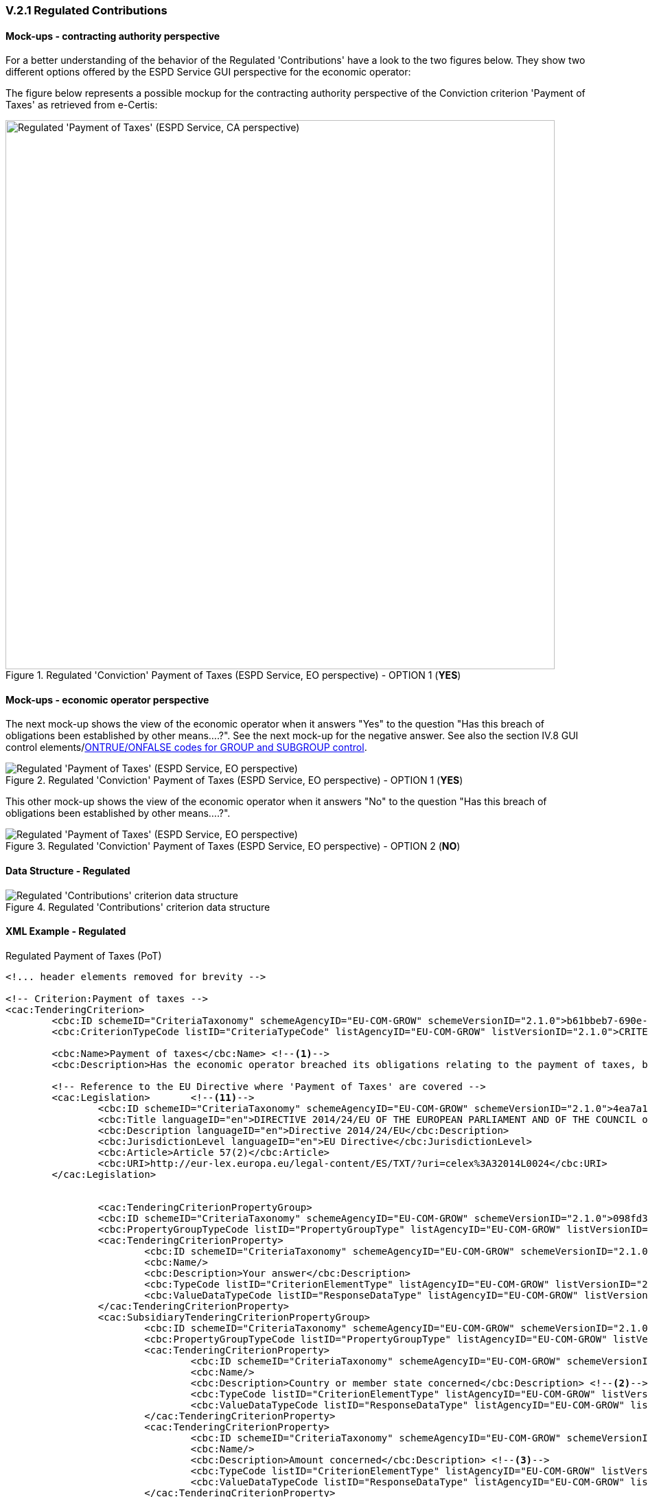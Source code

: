 
=== V.2.1 Regulated Contributions

==== Mock-ups - contracting authority perspective

For a better understanding of the behavior of the Regulated 'Contributions' have a look to the two figures below. They show two different options offered by the ESPD Service GUI perspective for the economic operator:

The figure below represents a possible mockup for the contracting authority perspective of the Conviction criterion 'Payment of Taxes' as retrieved from e-Certis:

.Regulated 'Conviction' Payment of Taxes (ESPD Service, EO perspective) - OPTION 1 (*YES*)
image::Regulated_ESPDRequest_Contributions_CA_mockup.png[Regulated 'Payment of Taxes' (ESPD Service, CA perspective), alt="Regulated 'Payment of Taxes' (ESPD Service, CA perspective)", width="800" align="center"]

==== Mock-ups - economic operator perspective

The next mock-up shows the view of the economic operator when it answers "Yes" to the question "Has this breach of
obligations been established by other means....?". See the next mock-up for the negative answer. See also the
section IV.8 GUI control elements/link:#ontrue-onfalse-codes-for-group-and-subgroup-control[ONTRUE/ONFALSE codes for GROUP and SUBGROUP control].

.Regulated 'Conviction' Payment of Taxes (ESPD Service, EO perspective) - OPTION 1 (*YES*)
image::PaymentOfTaxes_EO_YES_mock-up.png[Regulated 'Payment of Taxes' (ESPD Service, EO perspective), alt="Regulated 'Payment of Taxes' (ESPD Service, EO perspective)", align="center"]

This other mock-up shows the view of the economic operator when it answers "No" to the question "Has this breach of obligations been established by other means....?". 

.Regulated 'Conviction' Payment of Taxes (ESPD Service, EO perspective) - OPTION 2 (*NO*)
image::PaymentOfTaxes_EO_NO_mock-up.png[Regulated 'Payment of Taxes' (ESPD Service, EO perspective), alt="Regulated 'Payment of Taxes' (ESPD Service, EO perspective)", align="center"]

==== Data Structure - Regulated

.Regulated 'Contributions' criterion data structure 
image::Regulated_ESPDRequest_Contributions_Data_Structure.png[Regulated 'Contributions' criterion data structure, alt="Regulated 'Contributions' criterion data structure",align="center"]

==== XML Example - Regulated

.Regulated Payment of Taxes (PoT)
[source,xml]
----
<!... header elements removed for brevity -->

<!-- Criterion:Payment of taxes -->
<cac:TenderingCriterion>
	<cbc:ID schemeID="CriteriaTaxonomy" schemeAgencyID="EU-COM-GROW" schemeVersionID="2.1.0">b61bbeb7-690e-4a40-bc68-d6d4ecfaa3d4</cbc:ID>
	<cbc:CriterionTypeCode listID="CriteriaTypeCode" listAgencyID="EU-COM-GROW" listVersionID="2.1.0">CRITERION.EXCLUSION.CONTRIBUTIONS.PAYMENT_OF_TAXES</cbc:CriterionTypeCode>
	
	<cbc:Name>Payment of taxes</cbc:Name> <!--1-->
	<cbc:Description>Has the economic operator breached its obligations relating to the payment of taxes, both in the country in which it is established and in Member State of the contracting authority or contracting entity if other than the country of establishment?</cbc:Description>
	
	<!-- Reference to the EU Directive where 'Payment of Taxes' are covered -->
	<cac:Legislation>	<!--11-->
		<cbc:ID schemeID="CriteriaTaxonomy" schemeAgencyID="EU-COM-GROW" schemeVersionID="2.1.0">4ea7a10a-643e-4022-b67e-e06573b28ff5</cbc:ID>
		<cbc:Title languageID="en">DIRECTIVE 2014/24/EU OF THE EUROPEAN PARLIAMENT AND OF THE COUNCIL of 26 February 2014 on public procurement and repealing Directive 2004/18/EC</cbc:Title>
		<cbc:Description languageID="en">Directive 2014/24/EU</cbc:Description>
		<cbc:JurisdictionLevel languageID="en">EU Directive</cbc:JurisdictionLevel>
		<cbc:Article>Article 57(2)</cbc:Article>
		<cbc:URI>http://eur-lex.europa.eu/legal-content/ES/TXT/?uri=celex%3A32014L0024</cbc:URI>
	</cac:Legislation>	


		<cac:TenderingCriterionPropertyGroup>
		<cbc:ID schemeID="CriteriaTaxonomy" schemeAgencyID="EU-COM-GROW" schemeVersionID="2.1.0">098fd3cc-466e-4233-af1a-affe09471bce</cbc:ID>
		<cbc:PropertyGroupTypeCode listID="PropertyGroupType" listAgencyID="EU-COM-GROW" listVersionID="2.1.0">ON*</cbc:PropertyGroupTypeCode>
		<cac:TenderingCriterionProperty>
			<cbc:ID schemeID="CriteriaTaxonomy" schemeAgencyID="EU-COM-GROW" schemeVersionID="2.1.0">0810157d-82d8-4a31-9814-b41de9ca0f7a</cbc:ID>
			<cbc:Name/>
			<cbc:Description>Your answer</cbc:Description>
			<cbc:TypeCode listID="CriterionElementType" listAgencyID="EU-COM-GROW" listVersionID="2.1.0">QUESTION</cbc:TypeCode>
			<cbc:ValueDataTypeCode listID="ResponseDataType" listAgencyID="EU-COM-GROW" listVersionID="2.1.0">INDICATOR</cbc:ValueDataTypeCode>
		</cac:TenderingCriterionProperty>
		<cac:SubsidiaryTenderingCriterionPropertyGroup>
			<cbc:ID schemeID="CriteriaTaxonomy" schemeAgencyID="EU-COM-GROW" schemeVersionID="2.1.0">f8499787-f9f8-4355-95e2-9784426f4d7b</cbc:ID>
			<cbc:PropertyGroupTypeCode listID="PropertyGroupType" listAgencyID="EU-COM-GROW" listVersionID="2.1.0">ONTRUE</cbc:PropertyGroupTypeCode>
			<cac:TenderingCriterionProperty>
				<cbc:ID schemeID="CriteriaTaxonomy" schemeAgencyID="EU-COM-GROW" schemeVersionID="2.1.0">789302e2-acbe-4bee-b2a0-d0312207ef3d</cbc:ID>
				<cbc:Name/>
				<cbc:Description>Country or member state concerned</cbc:Description> <!--2-->
				<cbc:TypeCode listID="CriterionElementType" listAgencyID="EU-COM-GROW" listVersionID="2.1.0">QUESTION</cbc:TypeCode>
				<cbc:ValueDataTypeCode listID="ResponseDataType" listAgencyID="EU-COM-GROW" listVersionID="2.1.0">CODE_COUNTRY</cbc:ValueDataTypeCode>
			</cac:TenderingCriterionProperty>
			<cac:TenderingCriterionProperty>
				<cbc:ID schemeID="CriteriaTaxonomy" schemeAgencyID="EU-COM-GROW" schemeVersionID="2.1.0">ea565b14-4b91-4730-840f-aae117a84a0c</cbc:ID>
				<cbc:Name/>
				<cbc:Description>Amount concerned</cbc:Description> <!--3-->
				<cbc:TypeCode listID="CriterionElementType" listAgencyID="EU-COM-GROW" listVersionID="2.1.0">QUESTION</cbc:TypeCode>
				<cbc:ValueDataTypeCode listID="ResponseDataType" listAgencyID="EU-COM-GROW" listVersionID="2.1.0">AMOUNT</cbc:ValueDataTypeCode>
			</cac:TenderingCriterionProperty>
			<cac:SubsidiaryTenderingCriterionPropertyGroup>
				<cbc:ID schemeID="CriteriaTaxonomy" schemeAgencyID="EU-COM-GROW" schemeVersionID="2.1.0">7c2aec9f-4876-4c33-89e6-2ab6d6cf5d02</cbc:ID>
				<cbc:PropertyGroupTypeCode listID="PropertyGroupType" listAgencyID="EU-COM-GROW" listVersionID="2.1.0">ON*</cbc:PropertyGroupTypeCode>
				<cac:TenderingCriterionProperty>
					<cbc:ID schemeID="CriteriaTaxonomy" schemeAgencyID="EU-COM-GROW" schemeVersionID="2.1.0">5773c0da-bccd-4378-89f3-1356f7bd2824</cbc:ID>
					<cbc:Name/>
					<cbc:Description>Has this breach of obligations been established by means other than a judicial or administrative decision?</cbc:Description>
					<cbc:TypeCode listID="CriterionElementType" listAgencyID="EU-COM-GROW" listVersionID="2.1.0">QUESTION</cbc:TypeCode>
					<cbc:ValueDataTypeCode listID="ResponseDataType" listAgencyID="EU-COM-GROW" listVersionID="2.1.0">INDICATOR</cbc:ValueDataTypeCode>
				</cac:TenderingCriterionProperty>
				<cac:SubsidiaryTenderingCriterionPropertyGroup>
					<cbc:ID schemeID="CriteriaTaxonomy" schemeAgencyID="EU-COM-GROW" schemeVersionID="2.1.0">80633323-a7b6-4206-9728-e4534eaad8b2</cbc:ID>
					
					<cbc:PropertyGroupTypeCode listID="PropertyGroupType" listAgencyID="EU-COM-GROW" listVersionID="2.1.0">ONTRUE</cbc:PropertyGroupTypeCode>
					<cac:TenderingCriterionProperty>
						<cbc:ID schemeID="CriteriaTaxonomy" schemeAgencyID="EU-COM-GROW" schemeVersionID="2.1.0">115b8c74-1f17-4e26-a10a-f35198978b16</cbc:ID>
						<cbc:Name/>
						<cbc:Description>Please describe which means were used</cbc:Description> <!--4-->
						<cbc:TypeCode listID="CriterionElementType" listAgencyID="EU-COM-GROW" listVersionID="2.1.0">QUESTION</cbc:TypeCode>
						<cbc:ValueDataTypeCode listID="ResponseDataType" listAgencyID="EU-COM-GROW" listVersionID="2.1.0">DESCRIPTION</cbc:ValueDataTypeCode>
					</cac:TenderingCriterionProperty>
				</cac:SubsidiaryTenderingCriterionPropertyGroup>
				<cac:SubsidiaryTenderingCriterionPropertyGroup>
					<cbc:ID schemeID="CriteriaTaxonomy" schemeAgencyID="EU-COM-GROW" schemeVersionID="2.1.0">a49e6e25-0059-47da-9397-72c2db5fd5b1 </cbc:ID>
					<cbc:PropertyGroupTypeCode listID="PropertyGroupType" listAgencyID="EU-COM-GROW" listVersionID="2.1.0">ON*</cbc:PropertyGroupTypeCode>
					<cac:TenderingCriterionProperty>
						<cbc:ID schemeID="CriteriaTaxonomy" schemeAgencyID="EU-COM-GROW" schemeVersionID="2.1.0">6e00a5f4-e832-40aa-b399-2d33f5657c04</cbc:ID>
						<cbc:Name/>
						<cbc:Description>Has the economic operator fulfilled its obligations by paying or entering into a binding arrangement with a view to paying the taxes or social security contributions due, including, where applicable, any interest accrued or fines?</cbc:Description>
						<cbc:TypeCode listID="CriterionElementType" listAgencyID="EU-COM-GROW" listVersionID="2.1.0">QUESTION</cbc:TypeCode>
						<cbc:ValueDataTypeCode listID="ResponseDataType" listAgencyID="EU-COM-GROW" listVersionID="2.1.0">INDICATOR</cbc:ValueDataTypeCode>
					</cac:TenderingCriterionProperty>
					<cac:SubsidiaryTenderingCriterionPropertyGroup>
						<cbc:ID schemeID="CriteriaTaxonomy" schemeAgencyID="EU-COM-GROW" schemeVersionID="2.1.0">42a44eb9-b8c9-4a67-8776-e77fc5356efe</cbc:ID>
						<cbc:PropertyGroupTypeCode listID="PropertyGroupType" listAgencyID="EU-COM-GROW" listVersionID="2.1.0">ONTRUE</cbc:PropertyGroupTypeCode>
						<cac:TenderingCriterionProperty>
							<cbc:ID schemeID="CriteriaTaxonomy" schemeAgencyID="EU-COM-GROW" schemeVersionID="2.1.0">c5b50839-e117-4415-b5b9-fba95d76c443</cbc:ID>
							<cbc:Name/>
							<cbc:Description>Please describe them</cbc:Description> <!--5-->
							<cbc:TypeCode listID="CriterionElementType" listAgencyID="EU-COM-GROW" listVersionID="2.1.0">QUESTION</cbc:TypeCode>
							<cbc:ValueDataTypeCode listID="ResponseDataType" listAgencyID="EU-COM-GROW" listVersionID="2.1.0">DESCRIPTION</cbc:ValueDataTypeCode>
						</cac:TenderingCriterionProperty>
					</cac:SubsidiaryTenderingCriterionPropertyGroup>
				</cac:SubsidiaryTenderingCriterionPropertyGroup>
				<cac:SubsidiaryTenderingCriterionPropertyGroup>
					<cbc:ID schemeID="CriteriaTaxonomy" schemeAgencyID="EU-COM-GROW" schemeVersionID="2.1.0">536417dc-8130-4981-85c5-fceba5541c58</cbc:ID>
					<cbc:PropertyGroupTypeCode listID="PropertyGroupType" listAgencyID="EU-COM-GROW" listVersionID="2.1.0">ONFALSE</cbc:PropertyGroupTypeCode> <!--12-->
					<cac:TenderingCriterionProperty>
						<cbc:ID schemeID="CriteriaTaxonomy" schemeAgencyID="EU-COM-GROW" schemeVersionID="2.1.0">75545f09-5a13-40f3-af8b-6a4a131659fc</cbc:ID>
						<cbc:Name/>
						<cbc:Description>If this breach of obligations was established through a judicial or administrative decision, was this decision final and binding?</cbc:Description>
						<cbc:TypeCode listID="CriterionElementType" listAgencyID="EU-COM-GROW" listVersionID="2.1.0">QUESTION</cbc:TypeCode>
						<cbc:ValueDataTypeCode listID="ResponseDataType" listAgencyID="EU-COM-GROW" listVersionID="2.1.0">INDICATOR</cbc:ValueDataTypeCode>
					</cac:TenderingCriterionProperty>
					<cac:SubsidiaryTenderingCriterionPropertyGroup>
						<cbc:ID schemeID="CriteriaTaxonomy" schemeAgencyID="EU-COM-GROW" schemeVersionID="2.1.0">8aaac22d-1b59-442e-9210-a6e70ec05962</cbc:ID>
						<cbc:PropertyGroupTypeCode listID="PropertyGroupType" listAgencyID="EU-COM-GROW" listVersionID="2.1.0">ONTRUE</cbc:PropertyGroupTypeCode>
						<cac:TenderingCriterionProperty>
							<cbc:ID schemeID="CriteriaTaxonomy" schemeAgencyID="EU-COM-GROW" schemeVersionID="2.1.0">63cb3683-44ce-4549-aefc-843204884011</cbc:ID>
							<cbc:Name/>
							<cbc:Description>Please indicate the date of conviction or decision</cbc:Description> <!--9--> 
							<cbc:TypeCode listID="CriterionElementType" listAgencyID="EU-COM-GROW" listVersionID="2.1.0">QUESTION</cbc:TypeCode>
							<cbc:ValueDataTypeCode listID="ResponseDataType" listAgencyID="EU-COM-GROW" listVersionID="2.1.0">DATE</cbc:ValueDataTypeCode>
						</cac:TenderingCriterionProperty>
						<cac:TenderingCriterionProperty>
							<cbc:ID schemeID="CriteriaTaxonomy" schemeAgencyID="EU-COM-GROW" schemeVersionID="2.1.0">505a8da4-d7db-4870-8c3a-4229148a40e2</cbc:ID>
							<cbc:Name/>
							<cbc:Description>In case of a conviction insofar as established directly therein, the length of the period of exclusion</cbc:Description> <!--10-->
							<cbc:TypeCode listID="CriterionElementType" listAgencyID="EU-COM-GROW" listVersionID="2.1.0">QUESTION</cbc:TypeCode>
							<cbc:ValueDataTypeCode listID="ResponseDataType" listAgencyID="EU-COM-GROW" listVersionID="2.1.0">PERIOD</cbc:ValueDataTypeCode>
						</cac:TenderingCriterionProperty>
					</cac:SubsidiaryTenderingCriterionPropertyGroup>
				</cac:SubsidiaryTenderingCriterionPropertyGroup>
			</cac:SubsidiaryTenderingCriterionPropertyGroup>
		</cac:SubsidiaryTenderingCriterionPropertyGroup>
	</cac:TenderingCriterionPropertyGroup>
	<cac:TenderingCriterionPropertyGroup>
		<cbc:ID schemeID="CriteriaTaxonomy" schemeAgencyID="EU-COM-GROW" schemeVersionID="2.1.0">7458d42a-e581-4640-9283-34ceb3ad4345</cbc:ID>
		<cbc:PropertyGroupTypeCode listID="PropertyGroupType" listAgencyID="EU-COM-GROW" listVersionID="2.1.0">ON*</cbc:PropertyGroupTypeCode>
		<cac:TenderingCriterionProperty>
			<cbc:ID schemeID="CriteriaTaxonomy" schemeAgencyID="EU-COM-GROW" schemeVersionID="2.1.0">dd5919af-59eb-4295-b27b-5dfd73466ba4</cbc:ID>
			<cbc:Name/>
			<cbc:Description>Is this information available electronically?</cbc:Description>
			<cbc:TypeCode listID="CriterionElementType" listAgencyID="EU-COM-GROW" listVersionID="2.1.0">QUESTION</cbc:TypeCode>
			<cbc:ValueDataTypeCode listID="ResponseDataType" listAgencyID="EU-COM-GROW" listVersionID="2.1.0">INDICATOR</cbc:ValueDataTypeCode>
		</cac:TenderingCriterionProperty>
		<cac:SubsidiaryTenderingCriterionPropertyGroup>
			<cbc:ID schemeID="CriteriaTaxonomy" schemeAgencyID="EU-COM-GROW" schemeVersionID="2.1.0">41dd2e9b-1bfd-44c7-93ee-56bd74a4334b</cbc:ID>
			<cbc:PropertyGroupTypeCode listID="PropertyGroupType" listAgencyID="EU-COM-GROW" listVersionID="2.1.0">ONTRUE</cbc:PropertyGroupTypeCode>
			<cac:TenderingCriterionProperty>
				<cbc:ID schemeID="CriteriaTaxonomy" schemeAgencyID="EU-COM-GROW" schemeVersionID="2.1.0">849d935c-7ef8-4e00-b075-9b6094464367</cbc:ID>
				<cbc:Name/>
				<cbc:Description>Evidence supplied</cbc:Description><!--6-->
				<cbc:TypeCode listID="CriterionElementType" listAgencyID="EU-COM-GROW" listVersionID="2.1.0">QUESTION</cbc:TypeCode>
				<cbc:ValueDataTypeCode listID="ResponseDataType" listAgencyID="EU-COM-GROW" listVersionID="2.1.0">EVIDENCE_IDENTIFIER</cbc:ValueDataTypeCode> <!--7--><!--8-->
			</cac:TenderingCriterionProperty>
		</cac:SubsidiaryTenderingCriterionPropertyGroup>
	</cac:TenderingCriterionPropertyGroup>
</cac:TenderingCriterion>
----
<1> EU Payment of Taxes (PoT) criterion according to the Directive.
<2> Country or Member State concerned by the conviction. This field is only shown if the the answer to the previous QUESTION was *Yes*.
<3> Amount concerned and currency for the amount concerned. The economic operator may change the currency. Notice that the currency is specified in the `cac:Amount` attribute `@currencyID`. To see how this looks like in an XML instance open an XM example file corresponding to an ESPDResponse and search for `currencyID`. The default currency is EUR, but the economic operator may specify it in the currency of its country. 
<4> Placeholder for the "[...] means used to" establish the obligation (See mock-up above). Beware that this sub-structure is only processed (e.g. showed in a GUI, preserved in the XML instance, other) if the answer to the previous QUESTION is *Yes* (INDICATOR value = true). Compare with the ESPD Service screen-capture above (EO perspective) when the answer is *yes*.
<5> Placeholder for the "Please describe them" field. This sub-group of one QUESTION is only shown if the previous QUESTION was answered with a *Yes*, thus the ONTRUE code for the sub-group.
<6> URL from where to download the evidence. Will be placed in an element of the object `cac:Evidence`. See chapter "link:#ix-evidences[IX. Evidences]". 
<7> By specifying that the value of the expected data type is an evidence identifier (code `EVIDENCE_IDENTIFIER` of the Code List ResponseDataType`) the Response will have to contain an evidence supplied in an element of the object `cac:Evidence`, at the end of the XML Instance. See chapter "link:#vii-8-evidences[VIII.8 Evidences]".
<8> The issuer party of this evidence (e.g. a base registry). Will be placed in the element `cac:Evidence/cac:DocumentReference/cac:Attachment/cac:IssuerParty`. Some countries use verification codes associated to evidences. To specify these verification codes you can use the Evidence ID, as in the end the code identifies uniquely the Evidence in the issuer system (see this XML example, look for 'Verification code' inside the example, bullet number 6).
<9> Placeholder for the "Please indicate the date of conviction or decision". Beware that this sub-structure is only processed (e.g. showed in a GUI, preserved in the XML instance, other) if the answer to the previous QUESTION is *Yes* (INDICATOR value = true). Compare with the ESPD Service screen-capture above (EO perspective) when the answer is *Yes*. Notice also that this XML example contains the possible answers. This was done on purpose to show you how both branches are instantiated in the XML file. However in a real file (e.g. not in an example) it would not make sense have both XML branches, but only one: either the one corresponding to the *Yes* answer or the one for the *No* answer; which is the normal expected behaviour of a `choice` structure (this behavior is similar to the an XML `choice` structure, however UBL Naming and Design Rules (NDR) disavow the use of `choices`).
<10> Placeholder for the "In case of a conviction, insofar as established...". It goes in the same sub-group than the previous QUESTION about the date of conviction.
<11> Notice that the structure and elements for legislation are always the same for all exclusion criteria. Also the UUID identifying the structure is the same in all the exclusion criteria, as this  is a highly *reusable structure*. 
<12> Beware that this sub-structure is only processed if the answer to the QUESTION was *No* (INDICATOR value = false). Compare with the mock-up. Compare with the ESPD Service screen-capture above (EO perspective) when the answer is *No*.
